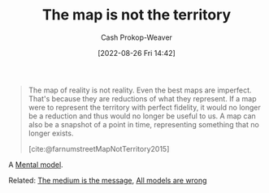 :PROPERTIES:
:ID:       bfc5100c-d70d-4829-9798-7a90b5edea9b
:ROAM_REFS: [cite:@MapTerritoryRelation2022] [cite:@farnumstreetMapNotTerritory2015]
:LAST_MODIFIED: [2023-10-30 Mon 08:07]
:END:
#+title: The map is not the territory
#+hugo_custom_front_matter: :slug "bfc5100c-d70d-4829-9798-7a90b5edea9b"
#+author: Cash Prokop-Weaver
#+date: [2022-08-26 Fri 14:42]
#+filetags: :concept:

#+begin_quote
The map of reality is not reality. Even the best maps are imperfect. That's because they are reductions of what they represent. If a map were to represent the territory with perfect fidelity, it would no longer be a reduction and thus would no longer be useful to us. A map can also be a snapshot of a point in time, representing something that no longer exists.

[cite:@farnumstreetMapNotTerritory2015]
#+end_quote

A [[id:787214e0-5941-4c6f-9a61-e79b9b40baea][Mental model]].

Related: [[id:91fe1528-88d1-4168-91f1-cf10b175db49][The medium is the message]], [[id:e6a6fbb2-d3ae-41e1-8821-3698d55507b0][All models are wrong]]

* Flashcards :noexport:
** Describe :fc:
:PROPERTIES:
:ID:       dc96940d-c144-4a20-b7bf-9e7ce0c4e516
:ANKI_NOTE_ID: 1655820546588
:FC_CREATED: 2022-06-21T14:09:06Z
:FC_TYPE:  double
:END:
:REVIEW_DATA:
| position | ease | box | interval | due                  |
|----------+------+-----+----------+----------------------|
| front    | 2.65 |   8 |   360.30 | 2024-03-09T22:24:54Z |
| back     | 1.90 |   3 |     6.00 | 2023-11-05T15:07:55Z |
:END:
[[id:bfc5100c-d70d-4829-9798-7a90b5edea9b][The map is not the territory]]
*** Back
A description of a thing is not the thing itself.
